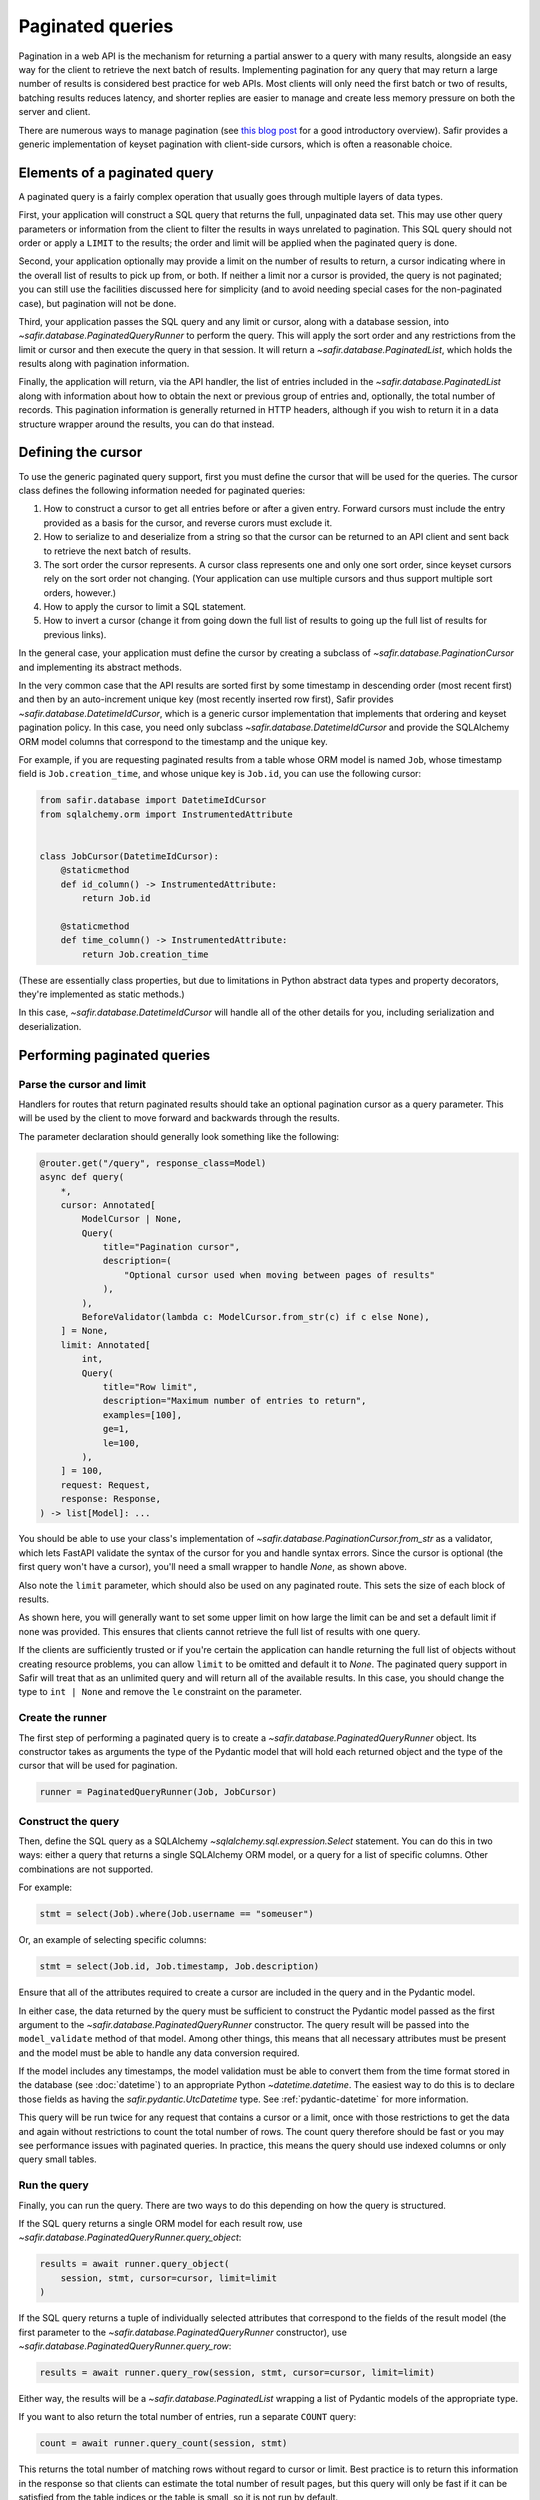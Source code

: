 #################
Paginated queries
#################

Pagination in a web API is the mechanism for returning a partial answer to a query with many results, alongside an easy way for the client to retrieve the next batch of results.
Implementing pagination for any query that may return a large number of results is considered best practice for web APIs.
Most clients will only need the first batch or two of results, batching results reduces latency, and shorter replies are easier to manage and create less memory pressure on both the server and client.

There are numerous ways to manage pagination (see `this blog post <https://www.citusdata.com/blog/2016/03/30/five-ways-to-paginate/>`__ for a good introductory overview).
Safir provides a generic implementation of keyset pagination with client-side cursors, which is often a reasonable choice.

Elements of a paginated query
=============================

A paginated query is a fairly complex operation that usually goes through multiple layers of data types.

First, your application will construct a SQL query that returns the full, unpaginated data set.
This may use other query parameters or information from the client to filter the results in ways unrelated to pagination.
This SQL query should not order or apply a ``LIMIT`` to the results; the order and limit will be applied when the paginated query is done.

Second, your application optionally may provide a limit on the number of results to return, a cursor indicating where in the overall list of results to pick up from, or both.
If neither a limit nor a cursor is provided, the query is not paginated; you can still use the facilities discussed here for simplicity (and to avoid needing special cases for the non-paginated case), but pagination will not be done.

Third, your application passes the SQL query and any limit or cursor, along with a database session, into `~safir.database.PaginatedQueryRunner` to perform the query.
This will apply the sort order and any restrictions from the limit or cursor and then execute the query in that session.
It will return a `~safir.database.PaginatedList`, which holds the results along with pagination information.

Finally, the application will return, via the API handler, the list of entries included in the `~safir.database.PaginatedList` along with information about how to obtain the next or previous group of entries and, optionally, the total number of records.
This pagination information is generally returned in HTTP headers, although if you wish to return it in a data structure wrapper around the results, you can do that instead.

Defining the cursor
===================

To use the generic paginated query support, first you must define the cursor that will be used for the queries.
The cursor class defines the following information needed for paginated queries:

#. How to construct a cursor to get all entries before or after a given entry.
   Forward cursors must include the entry provided as a basis for the cursor, and reverse curors must exclude it.
#. How to serialize to and deserialize from a string so that the cursor can be returned to an API client and sent back to retrieve the next batch of results.
#. The sort order the cursor represents.
   A cursor class represents one and only one sort order, since keyset cursors rely on the sort order not changing.
   (Your application can use multiple cursors and thus support multiple sort orders, however.)
#. How to apply the cursor to limit a SQL statement.
#. How to invert a cursor (change it from going down the full list of results to going up the full list of results for previous links).

In the general case, your application must define the cursor by creating a subclass of `~safir.database.PaginationCursor` and implementing its abstract methods.

In the very common case that the API results are sorted first by some timestamp in descending order (most recent first) and then by an auto-increment unique key (most recently inserted row first), Safir provides `~safir.database.DatetimeIdCursor`, which is a generic cursor implementation that implements that ordering and keyset pagination policy.
In this case, you need only subclass `~safir.database.DatetimeIdCursor` and provide the SQLAlchemy ORM model columns that correspond to the timestamp and the unique key.

For example, if you are requesting paginated results from a table whose ORM model is named ``Job``, whose timestamp field is ``Job.creation_time``, and whose unique key is ``Job.id``, you can use the following cursor:

.. code-block:: python

   from safir.database import DatetimeIdCursor
   from sqlalchemy.orm import InstrumentedAttribute


   class JobCursor(DatetimeIdCursor):
       @staticmethod
       def id_column() -> InstrumentedAttribute:
           return Job.id

       @staticmethod
       def time_column() -> InstrumentedAttribute:
           return Job.creation_time

(These are essentially class properties, but due to limitations in Python abstract data types and property decorators, they're implemented as static methods.)

In this case, `~safir.database.DatetimeIdCursor` will handle all of the other details for you, including serialization and deserialization.

Performing paginated queries
============================

Parse the cursor and limit
--------------------------

Handlers for routes that return paginated results should take an optional pagination cursor as a query parameter.
This will be used by the client to move forward and backwards through the results.

The parameter declaration should generally look something like the following:

.. code-block:: python

   @router.get("/query", response_class=Model)
   async def query(
       *,
       cursor: Annotated[
           ModelCursor | None,
           Query(
               title="Pagination cursor",
               description=(
                   "Optional cursor used when moving between pages of results"
               ),
           ),
           BeforeValidator(lambda c: ModelCursor.from_str(c) if c else None),
       ] = None,
       limit: Annotated[
           int,
           Query(
               title="Row limit",
               description="Maximum number of entries to return",
               examples=[100],
               ge=1,
               le=100,
           ),
       ] = 100,
       request: Request,
       response: Response,
   ) -> list[Model]: ...

You should be able to use your class's implementation of `~safir.database.PaginationCursor.from_str` as a validator, which lets FastAPI validate the syntax of the cursor for you and handle syntax errors.
Since the cursor is optional (the first query won't have a cursor), you'll need a small wrapper to handle `None`, as shown above.

Also note the ``limit`` parameter, which should also be used on any paginated route.
This sets the size of each block of results.

As shown here, you will generally want to set some upper limit on how large the limit can be and set a default limit if none was provided.
This ensures that clients cannot retrieve the full list of results with one query.

If the clients are sufficiently trusted or if you're certain the application can handle returning the full list of objects without creating resource problems, you can allow ``limit`` to be omitted and default it to `None`.
The paginated query support in Safir will treat that as an unlimited query and will return all of the available results.
In this case, you should change the type to ``int | None`` and remove the ``le`` constraint on the parameter.

Create the runner
-----------------

The first step of performing a paginated query is to create a `~safir.database.PaginatedQueryRunner` object.
Its constructor takes as arguments the type of the Pydantic model that will hold each returned object and the type of the cursor that will be used for pagination.

.. code-block:: python

   runner = PaginatedQueryRunner(Job, JobCursor)

Construct the query
-------------------

Then, define the SQL query as a SQLAlchemy `~sqlalchemy.sql.expression.Select` statement.
You can do this in two ways: either a query that returns a single SQLAlchemy ORM model, or a query for a list of specific columns.
Other combinations are not supported.

For example:

.. code-block:: python

   stmt = select(Job).where(Job.username == "someuser")

Or, an example of selecting specific columns:

.. code-block:: python

   stmt = select(Job.id, Job.timestamp, Job.description)

Ensure that all of the attributes required to create a cursor are included in the query and in the Pydantic model.

In either case, the data returned by the query must be sufficient to construct the Pydantic model passed as the first argument to the `~safir.database.PaginatedQueryRunner` constructor.
The query result will be passed into the ``model_validate`` method of that model.
Among other things, this means that all necessary attributes must be present and the model must be able to handle any data conversion required.

If the model includes any timestamps, the model validation must be able to convert them from the time format stored in the database (see :doc:`datetime`) to an appropriate Python `~datetime.datetime`.
The easiest way to do this is to declare those fields as having the `safir.pydantic.UtcDatetime` type.
See :ref:`pydantic-datetime` for more information.

This query will be run twice for any request that contains a cursor or a limit, once with those restrictions to get the data and again without restrictions to count the total number of rows.
The count query therefore should be fast or you may see performance issues with paginated queries.
In practice, this means the query should use indexed columns or only query small tables.

Run the query
-------------

Finally, you can run the query.
There are two ways to do this depending on how the query is structured.

If the SQL query returns a single ORM model for each result row, use `~safir.database.PaginatedQueryRunner.query_object`:

.. code-block:: python

   results = await runner.query_object(
       session, stmt, cursor=cursor, limit=limit
   )

If the SQL query returns a tuple of individually selected attributes that correspond to the fields of the result model (the first parameter to the `~safir.database.PaginatedQueryRunner` constructor), use `~safir.database.PaginatedQueryRunner.query_row`:

.. code-block:: python

   results = await runner.query_row(session, stmt, cursor=cursor, limit=limit)

Either way, the results will be a `~safir.database.PaginatedList` wrapping a list of Pydantic models of the appropriate type.

If you want to also return the total number of entries, run a separate ``COUNT`` query:

.. code-block:: python

   count = await runner.query_count(session, stmt)

This returns the total number of matching rows without regard to cursor or limit.
Best practice is to return this information in the response so that clients can estimate the total number of result pages, but this query will only be fast if it can be satisfied from the table indices or the table is small, so it is not run by default.

Returning paginated results
===========================

Using the HTTP headers
----------------------

HTTP provides the ``Link`` header (:rfc:`8288`) to declare relationships between multiple web responses.
Using a ``Link`` header with relation types ``first``, ``next``, and ``prev`` is a standard way of providing the client with pagination information.

The Safir `~safir.database.PaginatedList` type provides a method, `~safir.database.PaginatedList.link_header`, which returns the contents of an HTTP ``Link`` header for a given paginated result.
It takes as its argument the base URL for the query (usually the current URL of a route handler).
This is the recommended way to return pagination information alongside a result.

Here is a very simplified example of a route handler that sets this header:

.. code-block:: python

   @router.get("/query", response_class=Model)
   async def query(
       *,
       cursor: Annotated[
           ModelCursor | None,
           Query(),
           BeforeValidator(lambda c: ModelCursor.from_str(c) if c else None),
       ] = None,
       limit: Annotated[int | None, Query()] = None,
       session: Annotated[
           async_scoped_session, Depends(db_session_dependency)
       ],
       request: Request,
       response: Response,
   ) -> list[Model]:
       runner = PydanticQueryRunner(Model, ModelCursor)
       stmt = build_query(...)
       results = await runner.query_object(
           session, stmt, cursor=cursor, limit=limit
       )
       if cursor or limit:
           response.headers["Link"] = results.link_header(request.url)
           count = await runner.query_count(session, stmt)
           response.headers["X-Total-Count"] = str(count)
       return results.entries

Here, ``perform_query`` is a wrapper around `~safir.database.PaginatedQueryRunner` that constructs and runs the query.
A real route handler would have more query parameters and more documentation.

Note that this example also sets a non-standard ``X-Total-Count`` header containing the total count of entries returned by the underlying query without pagination.
`~safir.database.PaginatedQueryRunner.query_count` will return this information.
There is no standard way to return this information to the client, but ``X-Total-Count`` is a widely-used informal standard.

Including links in the response
-------------------------------

Alternately, some web services may instead wish to return the paginated results inside a JSON data structure that includes the pagination information.
This follows the `HATEOS <https://en.wikipedia.org/wiki/HATEOAS>`__ design principle of embedding links inside the returned data.

In this case, the application should call the `~safir.database.PaginatedList.first_url`, `~safir.database.PaginatedList.next_url`, and `~safir.database.PaginatedList.prev_url` methods with the current URL (generally ``request.url``) as an argument to retrieve the links to the first, next, and previous blocks of results.
Those links can then be embedded in the response model wherever is appropriate for the API of that application.

Parsing paginated query responses
=================================

Safir provides `~safir.database.PaginatedLinkData` to parse the contents of an :rfc:`8288` ``Link`` header and extract pagination links from it.
This may be useful in clients of paginated query results, including tests of services that use the above approach to paginated queries.

.. code-block:: python

   from safir.database import PaginatedLinkData


   r = client.get("/some/url", query={"limit": 100})
   links = PaginatedLinkData.from_header(r.headers["Link"])
   next_url = links.next_url
   prev_url = links.prev_url
   first_url = links.first_url

Currently, only the first, next, and previous URLs are extracted from the ``Link`` header.
If any of these URLs are not present, the corresponding attribute of `~safir.database.PaginatedLinkData` will be `None`.
